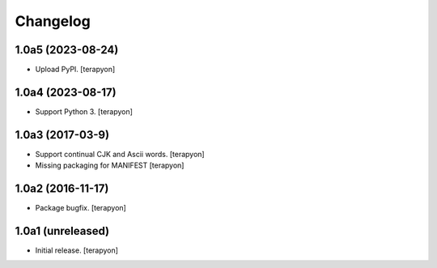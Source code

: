 Changelog
=========

1.0a5 (2023-08-24)
-------------------

- Upload PyPI.  [terapyon]

1.0a4 (2023-08-17)
-------------------

- Support Python 3.  [terapyon]


1.0a3 (2017-03-9)
-----------------

- Support continual CJK and Ascii words. [terapyon]
- Missing packaging for MANIFEST [terapyon]


1.0a2 (2016-11-17)
------------------

- Package bugfix.
  [terapyon]


1.0a1 (unreleased)
------------------

- Initial release.
  [terapyon]
